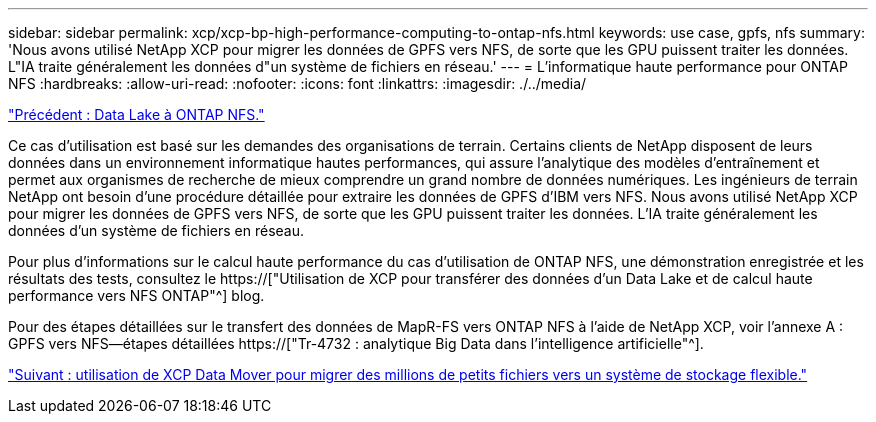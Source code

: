 ---
sidebar: sidebar 
permalink: xcp/xcp-bp-high-performance-computing-to-ontap-nfs.html 
keywords: use case, gpfs, nfs 
summary: 'Nous avons utilisé NetApp XCP pour migrer les données de GPFS vers NFS, de sorte que les GPU puissent traiter les données. L"IA traite généralement les données d"un système de fichiers en réseau.' 
---
= L'informatique haute performance pour ONTAP NFS
:hardbreaks:
:allow-uri-read: 
:nofooter: 
:icons: font
:linkattrs: 
:imagesdir: ./../media/


link:xcp-bp-data-lake-to-ontap-nfs.html["Précédent : Data Lake à ONTAP NFS."]

[role="lead"]
Ce cas d'utilisation est basé sur les demandes des organisations de terrain. Certains clients de NetApp disposent de leurs données dans un environnement informatique hautes performances, qui assure l'analytique des modèles d'entraînement et permet aux organismes de recherche de mieux comprendre un grand nombre de données numériques. Les ingénieurs de terrain NetApp ont besoin d'une procédure détaillée pour extraire les données de GPFS d'IBM vers NFS. Nous avons utilisé NetApp XCP pour migrer les données de GPFS vers NFS, de sorte que les GPU puissent traiter les données. L'IA traite généralement les données d'un système de fichiers en réseau.

Pour plus d'informations sur le calcul haute performance du cas d'utilisation de ONTAP NFS, une démonstration enregistrée et les résultats des tests, consultez le https://["Utilisation de XCP pour transférer des données d'un Data Lake et de calcul haute performance vers NFS ONTAP"^] blog.

Pour des étapes détaillées sur le transfert des données de MapR-FS vers ONTAP NFS à l'aide de NetApp XCP, voir l'annexe A : GPFS vers NFS―étapes détaillées https://["Tr-4732 : analytique Big Data dans l'intelligence artificielle"^].

link:xcp-bp-using-the-xcp-data-mover-to-migrate-millions-of-small-files-to-flexible-storage.html["Suivant : utilisation de XCP Data Mover pour migrer des millions de petits fichiers vers un système de stockage flexible."]
